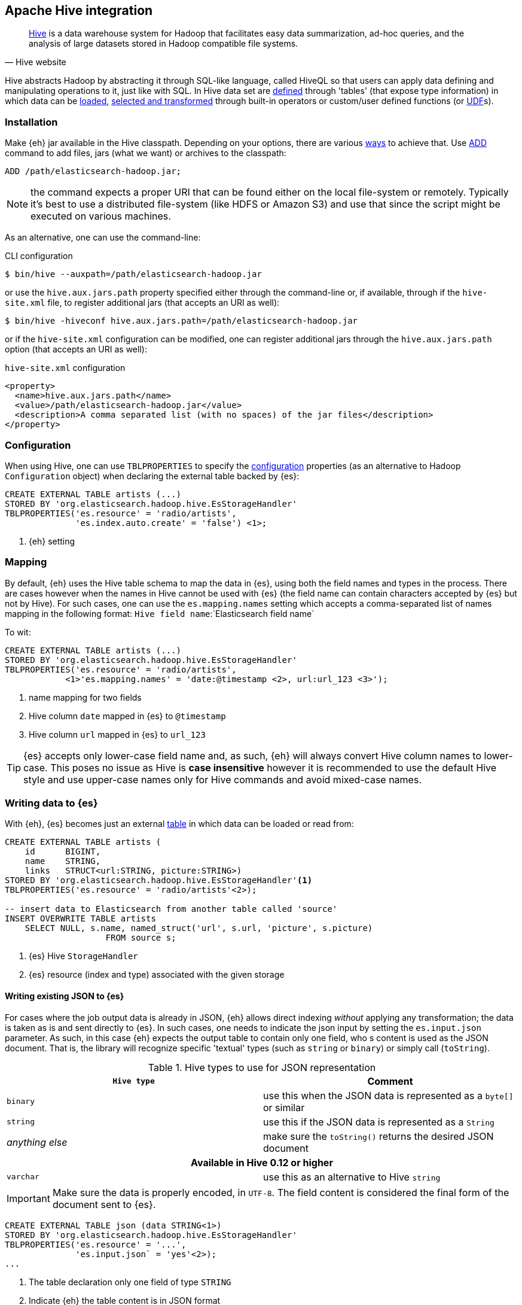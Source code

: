 [[hive]]
== Apache Hive integration

[quote, Hive website]
____
http://hive.apache.org/[Hive] is a data warehouse system for Hadoop that facilitates easy data summarization, ad-hoc queries, and the analysis of large datasets stored in Hadoop compatible file systems. 
____

Hive abstracts Hadoop by abstracting it through SQL-like language, called HiveQL so that users can apply data defining and manipulating operations to it, just like with SQL. In Hive data set are https://cwiki.apache.org/confluence/display/Hive/GettingStarted#GettingStarted-DDLOperations[defined] through 'tables' (that expose type information) in which data can be https://cwiki.apache.org/confluence/display/Hive/GettingStarted#GettingStarted-DMLOperations[loaded], https://cwiki.apache.org/confluence/display/Hive/GettingStarted#GettingStarted-SQLOperations[selected and transformed] through built-in operators or custom/user defined functions (or https://cwiki.apache.org/confluence/display/Hive/OperatorsAndFunctions[UDF]s).

[float]
=== Installation

Make {eh} jar available in the Hive classpath. Depending on your options, there are various https://cwiki.apache.org/confluence/display/Hive/HivePlugins#HivePlugins-DeployingjarsforUserDefinedFunctionsandUserDefinedSerDes[ways] to achieve that. Use https://cwiki.apache.org/Hive/languagemanual-cli.html#LanguageManualCli-HiveResources[ADD] command to add files, jars (what we want) or archives to the classpath:

----
ADD /path/elasticsearch-hadoop.jar;
----

NOTE: the command expects a proper URI that can be found either on the local file-system or remotely. Typically it's best to use a distributed file-system (like HDFS or Amazon S3) and use that since the script might be executed
on various machines.

As an alternative, one can use the command-line:

.CLI configuration
[source,bash]
----
$ bin/hive --auxpath=/path/elasticsearch-hadoop.jar
----
or use the `hive.aux.jars.path` property specified either through the command-line or, if available, through if the `hive-site.xml` file, to register additional jars (that accepts an URI as well):

[source,bash]
----
$ bin/hive -hiveconf hive.aux.jars.path=/path/elasticsearch-hadoop.jar
----
or if the `hive-site.xml` configuration can be modified, one can register additional jars through the `hive.aux.jars.path` option (that accepts an URI as well):

.`hive-site.xml` configuration
[source,xml]
----
<property>
  <name>hive.aux.jars.path</name>
  <value>/path/elasticsearch-hadoop.jar</value>
  <description>A comma separated list (with no spaces) of the jar files</description>
</property>
----

[[hive-configuration]]
[float]
=== Configuration

When using Hive, one can use `TBLPROPERTIES` to specify the <<configuration,configuration>> properties (as an alternative to Hadoop `Configuration` object) when declaring the external table backed by {es}:

[source,sql]
----
CREATE EXTERNAL TABLE artists (...)
STORED BY 'org.elasticsearch.hadoop.hive.EsStorageHandler'
TBLPROPERTIES('es.resource' = 'radio/artists',
              'es.index.auto.create' = 'false') <1>;
----

<1> {eh} setting

[[hive-alias]]
[float]
=== Mapping

By default, {eh} uses the Hive table schema to map the data in {es}, using both the field names and types in the process. There are cases however when the names in Hive cannot
be used with {es} (the field name can contain characters accepted by {es} but not by Hive). For such cases, one can use the `es.mapping.names` setting which accepts a comma-separated list of names mapping in the following format: `Hive field name`:`Elasticsearch field name`

To wit:

[source,sql]
----
CREATE EXTERNAL TABLE artists (...)
STORED BY 'org.elasticsearch.hadoop.hive.EsStorageHandler'
TBLPROPERTIES('es.resource' = 'radio/artists',
            <1>'es.mapping.names' = 'date:@timestamp <2>, url:url_123 <3>');
----

<1> name mapping for two fields
<2> Hive column `date` mapped in {es} to `@timestamp`
<3> Hive column `url` mapped in {es} to `url_123`

TIP: {es} accepts only lower-case field name and, as such, {eh} will always convert Hive column names to lower-case. This poses no issue as Hive is **case insensitive**
however it is recommended to use the default Hive style and use upper-case names only for Hive commands and avoid mixed-case names.

[float]
=== Writing data to {es}

With {eh}, {es} becomes just an external https://cwiki.apache.org/confluence/display/Hive/LanguageManual`DDL#LanguageManualDDL-CreateTable[table] in which data can be loaded or read from:

[source,sql]
----
CREATE EXTERNAL TABLE artists (
    id      BIGINT,
    name    STRING,
    links   STRUCT<url:STRING, picture:STRING>)
STORED BY 'org.elasticsearch.hadoop.hive.EsStorageHandler'<1>
TBLPROPERTIES('es.resource' = 'radio/artists'<2>);

-- insert data to Elasticsearch from another table called 'source'
INSERT OVERWRITE TABLE artists 
    SELECT NULL, s.name, named_struct('url', s.url, 'picture', s.picture)
                    FROM source s;
----

<1> {es} Hive `StorageHandler`
<2> {es} resource (index and type) associated with the given storage

[float]
[[writing-json-hive]]
==== Writing existing JSON to {es}

For cases where the job output data is already in JSON, {eh} allows direct indexing _without_ applying any transformation; the data is taken as is and sent directly to {es}. In such cases, one needs to indicate the json input by setting
the `es.input.json` parameter. As such, in this case {eh} expects the output table to contain only one field, who
s content is used as the JSON document. That is, the library will recognize specific 'textual' types (such as `string` or `binary`) or simply call (`toString`).

.Hive types to use for JSON representation

[cols="^,^",options="header"]
|===
| `Hive type` | Comment 

| `binary`          | use this when the JSON data is represented as a `byte[]` or similar
| `string`          | use this if the JSON data is represented as a `String`
| _anything else_   | make sure the `toString()` returns the desired JSON document

2+h| Available in Hive 0.12 or higher

| `varchar`         | use this as an alternative to Hive `string`

|===

IMPORTANT: Make sure the data is properly encoded, in `UTF-8`. The field content is considered the final form of the document sent to {es}.

[source,java]
----
CREATE EXTERNAL TABLE json (data STRING<1>)
STORED BY 'org.elasticsearch.hadoop.hive.EsStorageHandler'
TBLPROPERTIES('es.resource' = '...',
              'es.input.json` = 'yes'<2>);
...
----

<1> The table declaration only one field of type `STRING`
<2> Indicate {eh} the table content is in JSON format

[float]
==== Writing to dynamic/multi-resources

One can index the data to a different resource, depending on the 'row' being read, by using patterns. Coming back to the aforementioned <<cfg-multi-writes,media example>>, one could configure it as follows:

[source,sql]
----
CREATE EXTERNAL TABLE media (
    name    STRING,
    type    STRING,<1>
    year    STRING,
STORED BY 'org.elasticsearch.hadoop.hive.EsStorageHandler'
TBLPROPERTIES('es.resource' = 'my-collection/{type}'<2>);
----

<1> Table field used by the resource pattern. Any of the declared fields can be used.
<2> Resource pattern using field `type`


For each 'row' about to be written, {eh} will extract the `type` field and use its value to determine the target resource.

The functionality is also available when dealing with raw JSON - in this case, the value will be extracted from the JSON document itself. Assuming the JSON source contains documents with the following structure:

[source,js]
----
{
    "media_type":"music",<1>
    "title":"Surfing With The Alien",
    "year":"1987"
}
----
<1> field within the JSON document that will be used by the pattern

the table declaration can be as follows:

[source,sql]
----
CREATE EXTERNAL TABLE json (data STRING<1>)
STORED BY 'org.elasticsearch.hadoop.hive.EsStorageHandler'
TBLPROPERTIES('es.resource' = 'my-collection/{media_type}'<2>,
              'es.input.json' = 'yes');
----

<1> Schema declaration for the table. Since JSON input is used, the schema is simply a holder to the raw data
<2> Resource pattern relying on fields _within_ the JSON document and _not_ on the table schema

[float]
=== Reading data from {es}

Reading from {es} is strikingly similar:

[source,sql]
----
CREATE EXTERNAL TABLE artists (
    id      BIGINT,
    name    STRING,
    links   STRUCT<url:STRING, picture:STRING>)
STORED BY 'org.elasticsearch.hadoop.hive.EsStorageHandler'<1>
TBLPROPERTIES('es.resource' = 'radio/artists'<2>, 'es.query' = '?q=me*'<3>);

-- stream data from Elasticsearch
SELECT * FROM artists;
----

<1> same {es} Hive `StorageHandler`
<2> {es} resource
<3> {es} query

[[hive-type-conversion]]
[float]
=== Type conversion

IMPORTANT: If automatic index creation is used, please review <<auto-mapping-type-loss,this>> section for more information.

Hive provides various https://cwiki.apache.org/confluence/display/Hive/LanguageManual`Types[types] for defining data and internally uses different implementations depending on the target environment (from JDK native types to binary-optimized ones). {es} integrates with all of them, including
and Serde2 http://hive.apache.org/javadocs/r0.12.0/api/index.html?org/apache/hadoop/hive/serde2/lazy/package-summary.html[lazy] and http://hive.apache.org/javadocs/r0.12.0/api/index.html?org/apache/hadoop/hive/serde2/lazybinary/package-summary.html[lazy binary]:

[cols="^,^",options="header"]

|===
| Hive type | {es} type

| `void`            | `null`
| `boolean`         | `boolean`
| `tinyint`         | `byte`
| `smallint`        | `short`
| `int`             | `int`
| `bigint`          | `long`
| `double`          | `double`
| `float`           | `float`
| `string`          | `string`
| `binary`          | `binary`
| `timestamp`       | `date`
| `struct`          | `map`
| `map`             | `map`
| `array`           | `array`
| `union`           | not supported (yet)

2+h| Available in Hive 0.11 or higher

| `decimal`         | `string`

2+h| Available in Hive 0.12 or higher

| `date`            | `date`
| `varchar`         | `string`

2+h| Available in Hive 0.13 or higher

| `char`            | `string`

|===

NOTE: While {es} understands Hive types up to version 0.13, it is backwards compatible with Hive 0.9

